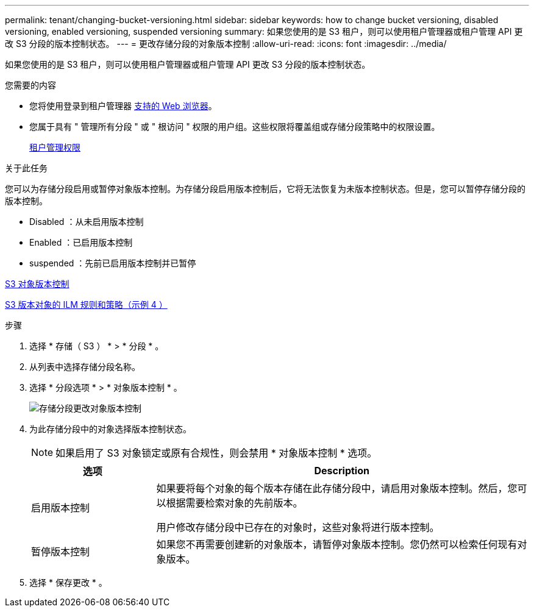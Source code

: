 ---
permalink: tenant/changing-bucket-versioning.html 
sidebar: sidebar 
keywords: how to change bucket versioning, disabled versioning, enabled versioning, suspended versioning 
summary: 如果您使用的是 S3 租户，则可以使用租户管理器或租户管理 API 更改 S3 分段的版本控制状态。 
---
= 更改存储分段的对象版本控制
:allow-uri-read: 
:icons: font
:imagesdir: ../media/


[role="lead"]
如果您使用的是 S3 租户，则可以使用租户管理器或租户管理 API 更改 S3 分段的版本控制状态。

.您需要的内容
* 您将使用登录到租户管理器 xref:../admin/web-browser-requirements.adoc[支持的 Web 浏览器]。
* 您属于具有 " 管理所有分段 " 或 " 根访问 " 权限的用户组。这些权限将覆盖组或存储分段策略中的权限设置。
+
xref:tenant-management-permissions.adoc[租户管理权限]



.关于此任务
您可以为存储分段启用或暂停对象版本控制。为存储分段启用版本控制后，它将无法恢复为未版本控制状态。但是，您可以暂停存储分段的版本控制。

* Disabled ：从未启用版本控制
* Enabled ：已启用版本控制
* suspended ：先前已启用版本控制并已暂停


xref:../s3/object-versioning.adoc[S3 对象版本控制]

xref:../ilm/example-4-ilm-rules-and-policy-for-s3-versioned-objects.adoc[S3 版本对象的 ILM 规则和策略（示例 4 ）]

.步骤
. 选择 * 存储（ S3 ） * > * 分段 * 。
. 从列表中选择存储分段名称。
. 选择 * 分段选项 * > * 对象版本控制 * 。
+
image::../media/bucket_object_versioning.png[存储分段更改对象版本控制]

. 为此存储分段中的对象选择版本控制状态。
+

NOTE: 如果启用了 S3 对象锁定或原有合规性，则会禁用 * 对象版本控制 * 选项。

+
[cols="1a,3a"]
|===
| 选项 | Description 


 a| 
启用版本控制
 a| 
如果要将每个对象的每个版本存储在此存储分段中，请启用对象版本控制。然后，您可以根据需要检索对象的先前版本。

用户修改存储分段中已存在的对象时，这些对象将进行版本控制。



 a| 
暂停版本控制
 a| 
如果您不再需要创建新的对象版本，请暂停对象版本控制。您仍然可以检索任何现有对象版本。

|===
. 选择 * 保存更改 * 。


